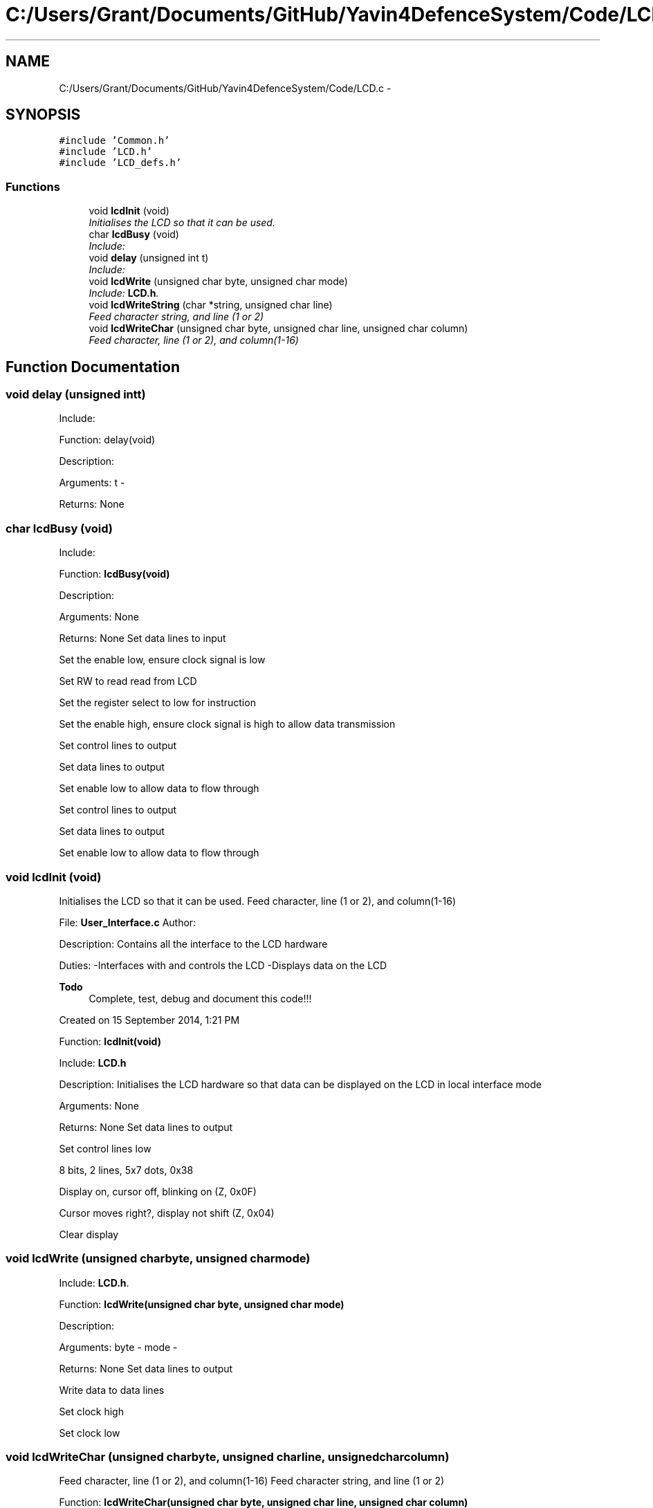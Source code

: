 .TH "C:/Users/Grant/Documents/GitHub/Yavin4DefenceSystem/Code/LCD.c" 3 "Wed Oct 22 2014" "Version V1.1" "Yavin IV Death Star Tracker" \" -*- nroff -*-
.ad l
.nh
.SH NAME
C:/Users/Grant/Documents/GitHub/Yavin4DefenceSystem/Code/LCD.c \- 
.SH SYNOPSIS
.br
.PP
\fC#include 'Common\&.h'\fP
.br
\fC#include 'LCD\&.h'\fP
.br
\fC#include 'LCD_defs\&.h'\fP
.br

.SS "Functions"

.in +1c
.ti -1c
.RI "void \fBlcdInit\fP (void)"
.br
.RI "\fIInitialises the LCD so that it can be used\&. \fP"
.ti -1c
.RI "char \fBlcdBusy\fP (void)"
.br
.RI "\fIInclude: \fP"
.ti -1c
.RI "void \fBdelay\fP (unsigned int t)"
.br
.RI "\fIInclude: \fP"
.ti -1c
.RI "void \fBlcdWrite\fP (unsigned char byte, unsigned char mode)"
.br
.RI "\fIInclude: \fBLCD\&.h\fP\&. \fP"
.ti -1c
.RI "void \fBlcdWriteString\fP (char *string, unsigned char line)"
.br
.RI "\fIFeed character string, and line (1 or 2) \fP"
.ti -1c
.RI "void \fBlcdWriteChar\fP (unsigned char byte, unsigned char line, unsigned char column)"
.br
.RI "\fIFeed character, line (1 or 2), and column(1-16) \fP"
.in -1c
.SH "Function Documentation"
.PP 
.SS "void delay (unsigned intt)"

.PP
Include: 
.PP
 Function: delay(void)
.PP
Description:
.PP
Arguments: t -
.PP
Returns: None 
.SS "char lcdBusy (void)"

.PP
Include: 
.PP
 Function: \fBlcdBusy(void)\fP
.PP
Description:
.PP
Arguments: None
.PP
Returns: None Set data lines to input
.PP
Set the enable low, ensure clock signal is low
.PP
Set RW to read read from LCD
.PP
Set the register select to low for instruction
.PP
Set the enable high, ensure clock signal is high to allow data transmission
.PP
Set control lines to output
.PP
Set data lines to output
.PP
Set enable low to allow data to flow through
.PP
Set control lines to output
.PP
Set data lines to output
.PP
Set enable low to allow data to flow through 
.SS "void lcdInit (void)"

.PP
Initialises the LCD so that it can be used\&. Feed character, line (1 or 2), and column(1-16)
.PP
.PP
 File: \fBUser_Interface\&.c\fP Author:
.PP
Description: Contains all the interface to the LCD hardware
.PP
Duties: -Interfaces with and controls the LCD -Displays data on the LCD
.PP
\fBTodo\fP
.RS 4
Complete, test, debug and document this code!!!
.RE
.PP
.PP
Created on 15 September 2014, 1:21 PM
.PP
.PP
 Function: \fBlcdInit(void)\fP
.PP
Include: \fBLCD\&.h\fP
.PP
Description: Initialises the LCD hardware so that data can be displayed on the LCD in local interface mode
.PP
Arguments: None
.PP
Returns: None Set data lines to output
.PP
Set control lines low
.PP
8 bits, 2 lines, 5x7 dots, 0x38
.PP
Display on, cursor off, blinking on (Z, 0x0F)
.PP
Cursor moves right?, display not shift (Z, 0x04)
.PP
Clear display 
.SS "void lcdWrite (unsigned charbyte, unsigned charmode)"

.PP
Include: \fBLCD\&.h\fP\&. 
.PP
 Function: \fBlcdWrite(unsigned char byte, unsigned char mode)\fP
.PP
Description:
.PP
Arguments: byte - mode -
.PP
Returns: None Set data lines to output
.PP
Write data to data lines
.PP
Set clock high
.PP
Set clock low 
.SS "void lcdWriteChar (unsigned charbyte, unsigned charline, unsigned charcolumn)"

.PP
Feed character, line (1 or 2), and column(1-16) Feed character string, and line (1 or 2)
.PP
.PP
 Function: \fBlcdWriteChar(unsigned char byte, unsigned char line, unsigned char column)\fP
.PP
Include: \fBLCD\&.h\fP
.PP
Description:
.PP
Arguments: byte - line - column -
.PP
Returns: None 
.SS "void lcdWriteString (char *string, unsigned charline)"

.PP
Feed character string, and line (1 or 2) 
.PP
 Function: \fBlcdWriteString(char *string, unsigned char line)\fP
.PP
Include: \fBLCD\&.h\fP
.PP
Description:
.PP
Arguments: string - line -
.PP
Returns: None 
.SH "Author"
.PP 
Generated automatically by Doxygen for Yavin IV Death Star Tracker from the source code\&.
